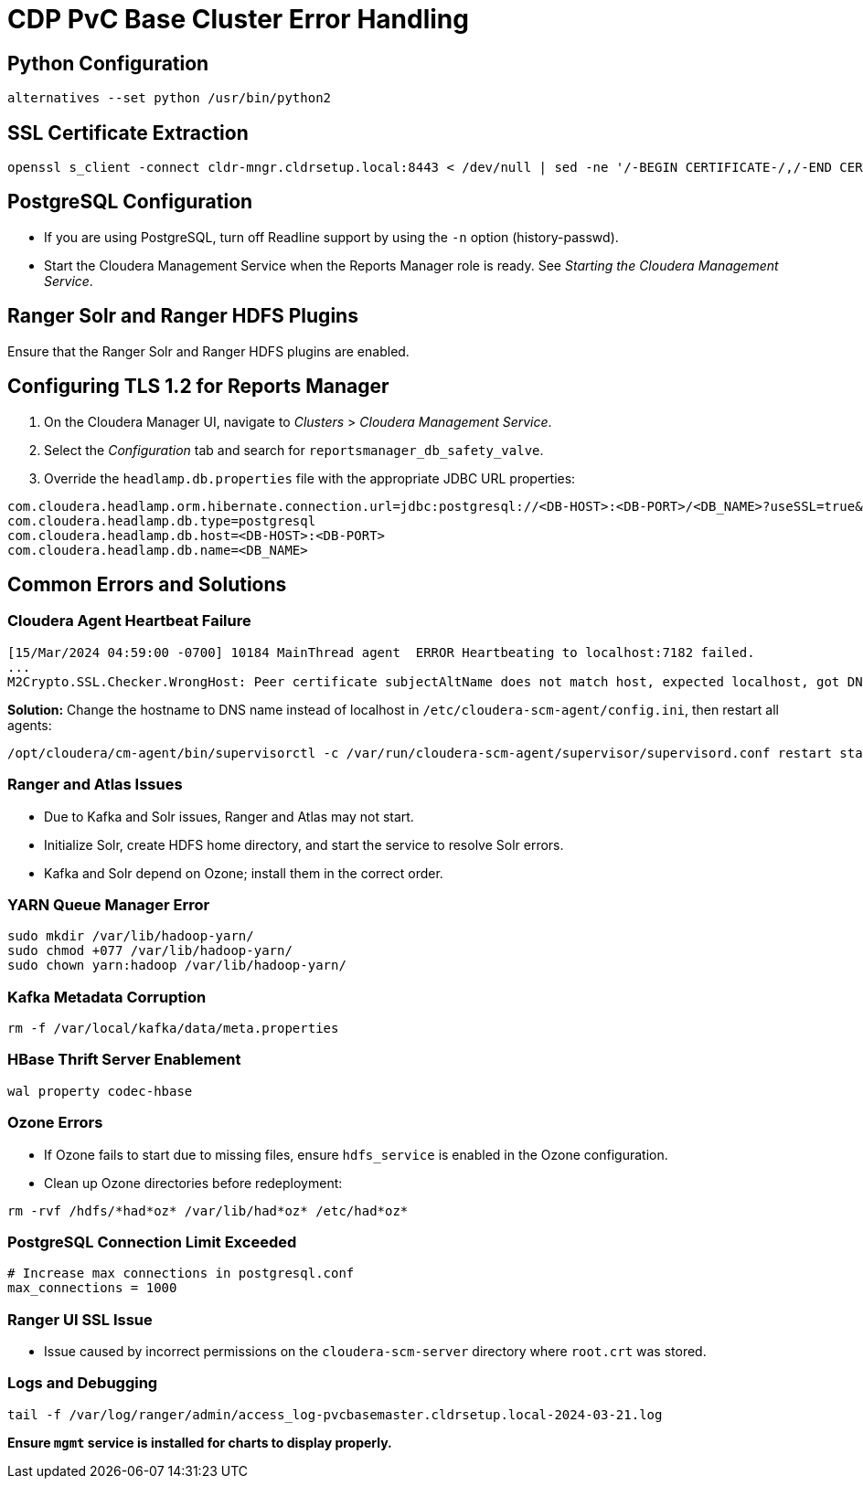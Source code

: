= CDP PvC Base Cluster Error Handling

== Python Configuration
[source,sh]
----
alternatives --set python /usr/bin/python2
----

== SSL Certificate Extraction
[source,sh]
----
openssl s_client -connect cldr-mngr.cldrsetup.local:8443 < /dev/null | sed -ne '/-BEGIN CERTIFICATE-/,/-END CERTIFICATE-/p' > knoxssoAmbari.crt
----

== PostgreSQL Configuration
* If you are using PostgreSQL, turn off Readline support by using the `-n` option (history-passwd).
* Start the Cloudera Management Service when the Reports Manager role is ready. See _Starting the Cloudera Management Service_.

== Ranger Solr and Ranger HDFS Plugins
Ensure that the Ranger Solr and Ranger HDFS plugins are enabled.

== Configuring TLS 1.2 for Reports Manager
. On the Cloudera Manager UI, navigate to _Clusters_ > _Cloudera Management Service_.
. Select the _Configuration_ tab and search for `reportsmanager_db_safety_valve`.
. Override the `headlamp.db.properties` file with the appropriate JDBC URL properties:

[source,properties]
----
com.cloudera.headlamp.orm.hibernate.connection.url=jdbc:postgresql://<DB-HOST>:<DB-PORT>/<DB_NAME>?useSSL=true&trustCertificateKeyStoreUrl=<PATH_TO_TRUSTSTORE_FILE>&trustCertificateKeyStoreType=<TRUSTSTORE_TYPE>&trustCertificateKeyStorePassword=<TRUSTSTORE_PASSWORD>
com.cloudera.headlamp.db.type=postgresql
com.cloudera.headlamp.db.host=<DB-HOST>:<DB-PORT>
com.cloudera.headlamp.db.name=<DB_NAME>
----

== Common Errors and Solutions

=== Cloudera Agent Heartbeat Failure
[source,log]
----
[15/Mar/2024 04:59:00 -0700] 10184 MainThread agent  ERROR Heartbeating to localhost:7182 failed.
...
M2Crypto.SSL.Checker.WrongHost: Peer certificate subjectAltName does not match host, expected localhost, got DNS:pvcbasemaster.cldrsetup.local
----

*Solution:* Change the hostname to DNS name instead of localhost in `/etc/cloudera-scm-agent/config.ini`, then restart all agents:
[source,sh]
----
/opt/cloudera/cm-agent/bin/supervisorctl -c /var/run/cloudera-scm-agent/supervisor/supervisord.conf restart status_server
----

=== Ranger and Atlas Issues
* Due to Kafka and Solr issues, Ranger and Atlas may not start.
* Initialize Solr, create HDFS home directory, and start the service to resolve Solr errors.
* Kafka and Solr depend on Ozone; install them in the correct order.

=== YARN Queue Manager Error
[source,sh]
----
sudo mkdir /var/lib/hadoop-yarn/
sudo chmod +077 /var/lib/hadoop-yarn/
sudo chown yarn:hadoop /var/lib/hadoop-yarn/
----

=== Kafka Metadata Corruption
[source,sh]
----
rm -f /var/local/kafka/data/meta.properties
----

=== HBase Thrift Server Enablement
[source,properties]
----
wal property codec-hbase
----

=== Ozone Errors
* If Ozone fails to start due to missing files, ensure `hdfs_service` is enabled in the Ozone configuration.
* Clean up Ozone directories before redeployment:
[source,sh]
----
rm -rvf /hdfs/*had*oz* /var/lib/had*oz* /etc/had*oz*
----

=== PostgreSQL Connection Limit Exceeded
[source,sh]
----
# Increase max connections in postgresql.conf
max_connections = 1000
----

=== Ranger UI SSL Issue
* Issue caused by incorrect permissions on the `cloudera-scm-server` directory where `root.crt` was stored.

=== Logs and Debugging
[source,sh]
----
tail -f /var/log/ranger/admin/access_log-pvcbasemaster.cldrsetup.local-2024-03-21.log
----

*Ensure `mgmt` service is installed for charts to display properly.*